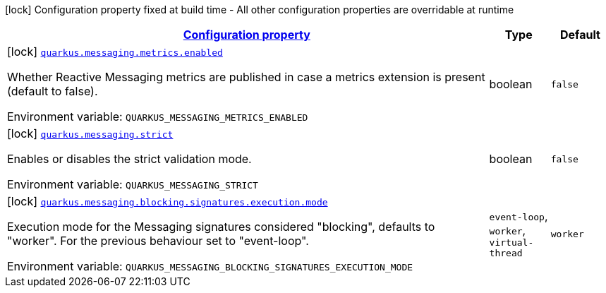 
:summaryTableId: quarkus-messaging-reactive-messaging-configuration
[.configuration-legend]
icon:lock[title=Fixed at build time] Configuration property fixed at build time - All other configuration properties are overridable at runtime
[.configuration-reference, cols="80,.^10,.^10"]
|===

h|[[quarkus-messaging-reactive-messaging-configuration_configuration]]link:#quarkus-messaging-reactive-messaging-configuration_configuration[Configuration property]

h|Type
h|Default

a|icon:lock[title=Fixed at build time] [[quarkus-messaging-reactive-messaging-configuration_quarkus-messaging-metrics-enabled]]`link:#quarkus-messaging-reactive-messaging-configuration_quarkus-messaging-metrics-enabled[quarkus.messaging.metrics.enabled]`


[.description]
--
Whether Reactive Messaging metrics are published in case a metrics extension is present (default to false).

ifdef::add-copy-button-to-env-var[]
Environment variable: env_var_with_copy_button:+++QUARKUS_MESSAGING_METRICS_ENABLED+++[]
endif::add-copy-button-to-env-var[]
ifndef::add-copy-button-to-env-var[]
Environment variable: `+++QUARKUS_MESSAGING_METRICS_ENABLED+++`
endif::add-copy-button-to-env-var[]
--|boolean 
|`false`


a|icon:lock[title=Fixed at build time] [[quarkus-messaging-reactive-messaging-configuration_quarkus-messaging-strict]]`link:#quarkus-messaging-reactive-messaging-configuration_quarkus-messaging-strict[quarkus.messaging.strict]`


[.description]
--
Enables or disables the strict validation mode.

ifdef::add-copy-button-to-env-var[]
Environment variable: env_var_with_copy_button:+++QUARKUS_MESSAGING_STRICT+++[]
endif::add-copy-button-to-env-var[]
ifndef::add-copy-button-to-env-var[]
Environment variable: `+++QUARKUS_MESSAGING_STRICT+++`
endif::add-copy-button-to-env-var[]
--|boolean 
|`false`


a|icon:lock[title=Fixed at build time] [[quarkus-messaging-reactive-messaging-configuration_quarkus-messaging-blocking-signatures-execution-mode]]`link:#quarkus-messaging-reactive-messaging-configuration_quarkus-messaging-blocking-signatures-execution-mode[quarkus.messaging.blocking.signatures.execution.mode]`


[.description]
--
Execution mode for the Messaging signatures considered "blocking", defaults to "worker". For the previous behaviour set to "event-loop".

ifdef::add-copy-button-to-env-var[]
Environment variable: env_var_with_copy_button:+++QUARKUS_MESSAGING_BLOCKING_SIGNATURES_EXECUTION_MODE+++[]
endif::add-copy-button-to-env-var[]
ifndef::add-copy-button-to-env-var[]
Environment variable: `+++QUARKUS_MESSAGING_BLOCKING_SIGNATURES_EXECUTION_MODE+++`
endif::add-copy-button-to-env-var[]
-- a|
`event-loop`, `worker`, `virtual-thread` 
|`worker`

|===